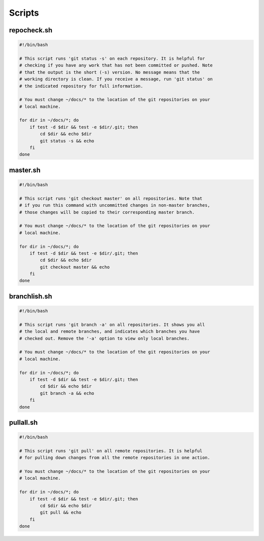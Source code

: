 =======
Scripts
=======

.. _repocheck:

repocheck.sh
~~~~~~~~~~~~

.. code::

   #!/bin/bash

   # This script runs 'git status -s' on each repository. It is helpful for
   # checking if you have any work that has not been committed or pushed. Note
   # that the output is the short (-s) version. No message means that the
   # working directory is clean. If you receive a message, run 'git status' on
   # the indicated repository for full information.

   # You must change ~/docs/* to the location of the git repositories on your
   # local machine.

   for dir in ~/docs/*; do
       if test -d $dir && test -e $dir/.git; then
           cd $dir && echo $dir
           git status -s && echo
       fi
   done


.. _master:

master.sh
~~~~~~~~~

.. code::

   #!/bin/bash

   # This script runs 'git checkout master' on all repositories. Note that
   # if you run this command with uncommitted changes in non-master branches,
   # those changes will be copied to their corresponding master branch.

   # You must change ~/docs/* to the location of the git repositories on your
   # local machine.

   for dir in ~/docs/*; do
       if test -d $dir && test -e $dir/.git; then
           cd $dir && echo $dir
           git checkout master && echo
       fi
   done


.. _branchlist:

branchlish.sh
~~~~~~~~~~~~~

.. code::

   #!/bin/bash

   # This script runs 'git branch -a' on all repositories. It shows you all
   # the local and remote branches, and indicates which branches you have
   # checked out. Remove the '-a' option to view only local branches.

   # You must change ~/docs/* to the location of the git repositories on your
   # local machine.

   for dir in ~/docs/*; do
       if test -d $dir && test -e $dir/.git; then
           cd $dir && echo $dir
           git branch -a && echo
       fi
   done


.. _pullall:

pullall.sh
~~~~~~~~~~

.. code::

   #!/bin/bash

   # This script runs 'git pull' on all remote repositories. It is helpful
   # for pulling down changes from all the remote repositories in one action.

   # You must change ~/docs/* to the location of the git repositories on your
   # local machine.

   for dir in ~/docs/*; do
       if test -d $dir && test -e $dir/.git; then
           cd $dir && echo $dir
           git pull && echo
       fi
   done
